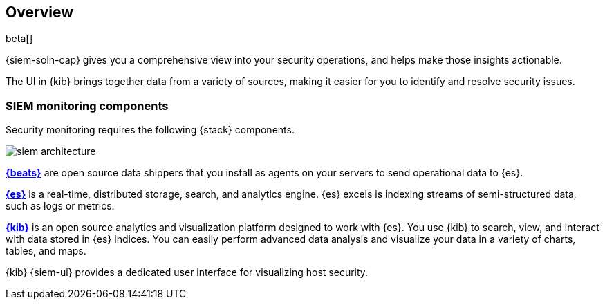 [[siem-overview]]
[role="xpack"]
== Overview

beta[]

{siem-soln-cap} gives you a comprehensive view into your security operations,
and helps make those insights actionable.

The UI in {kib} brings together data from a variety of sources, making it easier
for you to identify and resolve security issues.

[float]
[[siem-components]]
=== SIEM monitoring components

Security monitoring requires the following {stack} components.

image::images/siem-architecture.png[]

*https://www.elastic.co/products/beats[{beats}]* are open source data
shippers that you install as agents on your servers to send operational data to
{es}.

*https://www.elastic.co/products/elasticsearch[{es}]* is a real-time,
distributed storage, search, and analytics engine. {es} excels is indexing
streams of semi-structured data, such as logs or metrics.

*https://www.elastic.co/products/kibana[{kib}]* is an open source analytics and
visualization platform designed to work with {es}. You use {kib} to search,
view, and interact with data stored in {es} indices. You can easily perform
advanced data analysis and visualize your data in a variety of charts, tables,
and maps.

{kib} {siem-ui} provides a dedicated user interface for visualizing host security.
